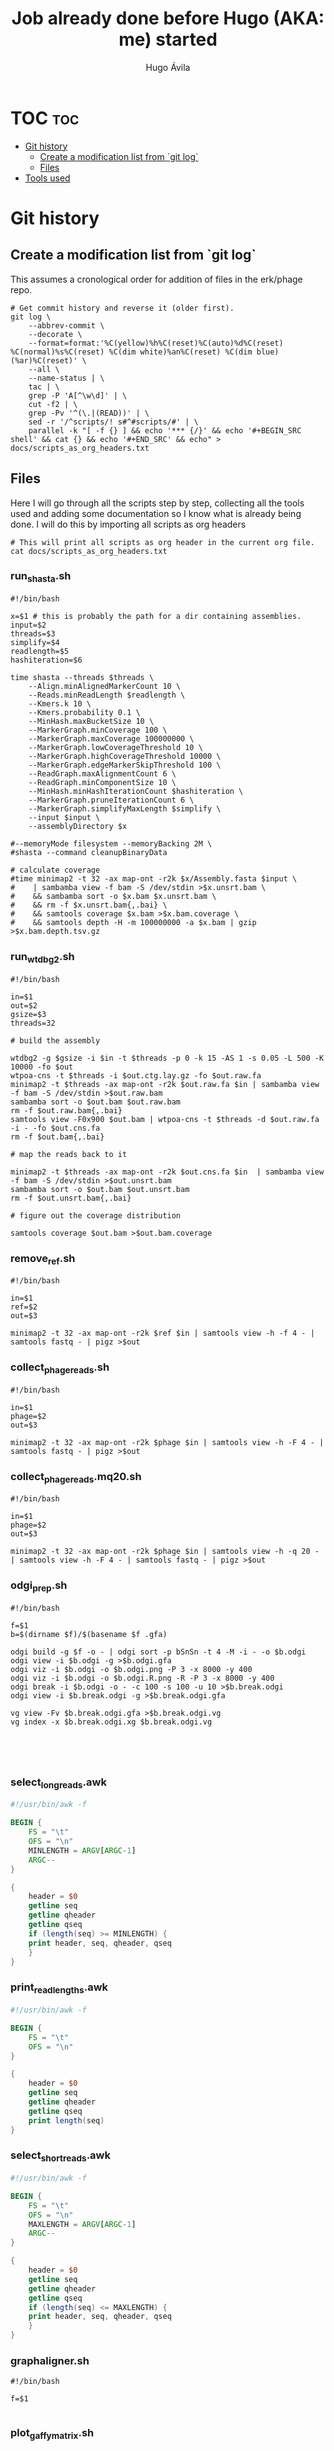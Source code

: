 #+TITLE: Job already done before Hugo (AKA: me) started
#+AUTHOR: Hugo Ávila
#+PROPERTY: header-args :results output replace :dir ../

* TOC :toc:
- [[#git-history][Git history]]
  - [[#create-a-modification-list-from-git-log][Create a modification list from `git log`]]
  - [[#files][Files]]
- [[#tools-used][Tools used]]

* Git history
** Create a modification list from `git log`
This assumes a cronological order for addition of files in the erk/phage repo.
#+BEGIN_SRC shell :results silent
# Get commit history and reverse it (older first).
git log \
    --abbrev-commit \
    --decorate \
    --format=format:'%C(yellow)%h%C(reset)%C(auto)%d%C(reset) %C(normal)%s%C(reset) %C(dim white)%an%C(reset) %C(dim blue)(%ar)%C(reset)' \
    --all \
    --name-status | \
    tac | \
    grep -P 'A[^\w\d]' | \
    cut -f2 | \
    grep -Pv '^(\.|(READ))' | \
    sed -r '/^scripts/! s#^#scripts/#' | \
    parallel -k "[ -f {} ] && echo '*** {/}' && echo '#+BEGIN_SRC shell' && cat {} && echo '#+END_SRC' && echo" > docs/scripts_as_org_headers.txt
#+END_SRC
** Files
Here I will go through all the scripts step by step, collecting all the tools used and adding some documentation so I know what is already being done. I will do this by importing all scripts as org headers
#+BEGIN_SRC shell
# This will print all scripts as org header in the current org file.
cat docs/scripts_as_org_headers.txt
#+END_SRC

*** run_shasta.sh
#+BEGIN_SRC shell
#!/bin/bash

x=$1 # this is probably the path for a dir containing assemblies.
input=$2
threads=$3
simplify=$4
readlength=$5
hashiteration=$6

time shasta --threads $threads \
    --Align.minAlignedMarkerCount 10 \
    --Reads.minReadLength $readlength \
    --Kmers.k 10 \
    --Kmers.probability 0.1 \
    --MinHash.maxBucketSize 10 \
    --MarkerGraph.minCoverage 100 \
    --MarkerGraph.maxCoverage 100000000 \
    --MarkerGraph.lowCoverageThreshold 10 \
    --MarkerGraph.highCoverageThreshold 10000 \
    --MarkerGraph.edgeMarkerSkipThreshold 100 \
    --ReadGraph.maxAlignmentCount 6 \
    --ReadGraph.minComponentSize 10 \
    --MinHash.minHashIterationCount $hashiteration \
    --MarkerGraph.pruneIterationCount 6 \
    --MarkerGraph.simplifyMaxLength $simplify \
    --input $input \
    --assemblyDirectory $x

#--memoryMode filesystem --memoryBacking 2M \
#shasta --command cleanupBinaryData

# calculate coverage
#time minimap2 -t 32 -ax map-ont -r2k $x/Assembly.fasta $input \
#    | sambamba view -f bam -S /dev/stdin >$x.unsrt.bam \
#    && sambamba sort -o $x.bam $x.unsrt.bam \
#    && rm -f $x.unsrt.bam{,.bai} \
#    && samtools coverage $x.bam >$x.bam.coverage \
#    && samtools depth -H -m 100000000 -a $x.bam | gzip >$x.bam.depth.tsv.gz
#+END_SRC

*** run_wtdbg2.sh
#+BEGIN_SRC shell
#!/bin/bash

in=$1
out=$2
gsize=$3
threads=32

# build the assembly

wtdbg2 -g $gsize -i $in -t $threads -p 0 -k 15 -AS 1 -s 0.05 -L 500 -K 10000 -fo $out
wtpoa-cns -t $threads -i $out.ctg.lay.gz -fo $out.raw.fa
minimap2 -t $threads -ax map-ont -r2k $out.raw.fa $in | sambamba view -f bam -S /dev/stdin >$out.raw.bam
sambamba sort -o $out.bam $out.raw.bam
rm -f $out.raw.bam{,.bai}
samtools view -F0x900 $out.bam | wtpoa-cns -t $threads -d $out.raw.fa -i - -fo $out.cns.fa
rm -f $out.bam{,.bai}

# map the reads back to it

minimap2 -t $threads -ax map-ont -r2k $out.cns.fa $in  | sambamba view -f bam -S /dev/stdin >$out.unsrt.bam
sambamba sort -o $out.bam $out.unsrt.bam
rm -f $out.unsrt.bam{,.bai}

# figure out the coverage distribution

samtools coverage $out.bam >$out.bam.coverage
#+END_SRC

*** remove_ref.sh
#+BEGIN_SRC shell
#!/bin/bash

in=$1
ref=$2
out=$3

minimap2 -t 32 -ax map-ont -r2k $ref $in | samtools view -h -f 4 - | samtools fastq - | pigz >$out
#+END_SRC

*** collect_phage_reads.sh
#+BEGIN_SRC shell
#!/bin/bash

in=$1
phage=$2
out=$3

minimap2 -t 32 -ax map-ont -r2k $phage $in | samtools view -h -F 4 - | samtools fastq - | pigz >$out
#+END_SRC

*** collect_phage_reads.mq20.sh
#+BEGIN_SRC shell
#!/bin/bash

in=$1
phage=$2
out=$3

minimap2 -t 32 -ax map-ont -r2k $phage $in | samtools view -h -q 20 - | samtools view -h -F 4 - | samtools fastq - | pigz >$out
#+END_SRC

*** odgi_prep.sh
#+BEGIN_SRC shell
#!/bin/bash

f=$1
b=$(dirname $f)/$(basename $f .gfa)

odgi build -g $f -o - | odgi sort -p bSnSn -t 4 -M -i - -o $b.odgi
odgi view -i $b.odgi -g >$b.odgi.gfa
odgi viz -i $b.odgi -o $b.odgi.png -P 3 -x 8000 -y 400
odgi viz -i $b.odgi -o $b.odgi.R.png -R -P 3 -x 8000 -y 400
odgi break -i $b.odgi -o - -c 100 -s 100 -u 10 >$b.break.odgi
odgi view -i $b.break.odgi -g >$b.break.odgi.gfa

vg view -Fv $b.break.odgi.gfa >$b.break.odgi.vg
vg index -x $b.break.odgi.xg $b.break.odgi.vg




#+END_SRC

*** select_long_reads.awk
#+BEGIN_SRC awk
#!/usr/bin/awk -f

BEGIN {
    FS = "\t"
    OFS = "\n"
    MINLENGTH = ARGV[ARGC-1]
    ARGC--
}

{
    header = $0
    getline seq
    getline qheader
    getline qseq
    if (length(seq) >= MINLENGTH) {
	print header, seq, qheader, qseq
    }
}

#+END_SRC

*** print_read_lengths.awk
#+BEGIN_SRC awk
#!/usr/bin/awk -f

BEGIN {
    FS = "\t"
    OFS = "\n"
}

{
    header = $0
    getline seq
    getline qheader
    getline qseq
    print length(seq)
}

#+END_SRC

*** select_short_reads.awk
#+BEGIN_SRC awk
#!/usr/bin/awk -f

BEGIN {
    FS = "\t"
    OFS = "\n"
    MAXLENGTH = ARGV[ARGC-1]
    ARGC--
}

{
    header = $0
    getline seq
    getline qheader
    getline qseq
    if (length(seq) <= MAXLENGTH) {
	print header, seq, qheader, qseq
    }
}

#+END_SRC

*** graphaligner.sh
#+BEGIN_SRC shell
#!/bin/bash

f=$1

#+END_SRC

*** plot_gaffy_matrix.sh
#+BEGIN_SRC shell
#!/usr/bin/Rscript

suppressPackageStartupMessages(
    {
        require(tidyverse)
        require(ape)
        require(phyclust)
        require(ggfortify)
        require(ggtree)
    })

args <- commandArgs(trailingOnly = TRUE)
input=args[1]
#keep_num=args[2]
output=args[2]

y <- read.delim(input)
#x <- subset(x, node.count > 10) # only keep apparently informative reads
#if (nrow(x) <= keep_num) {
#y <- x
#} else {
#   y <- sample_n(x, keep_num)
#}
y.matrix <- y[ , !names(y) %in% c("group.name","aln.name","query.length","node.count")]
y.dist <- dist(y.matrix)
y.tree <- nj(y.dist)
y.hclust <- hclust(y.dist)

pdf(paste(output, "hclust.pdf", sep="."), height=8, width=8)
plot(y.hclust)
dev.off()

ggplot(y.tree) + geom_tree()
ggsave(paste(output, "tree.pdf", sep="."), height=8, width=8)

.Color <- rainbow(13)[0:10]
pdf(paste(output, "phylo.p.pdf", sep="."), height=40, width=9)
plotnj(y.tree, X.class=as.numeric(y$group.name), type='p', main='phylogeny of 5-45kb nanopore reads for B1phi1 1st BL21\ncorrected against run1.B1phi1.i1 compressed assembly graph'); legend("bottomright", inset=0, title="Passage sample id", c(as.character(c(1:10))), fill=.Color, cex=0.8)
dev.off()

pdf(paste(output, "phylo.u.pdf", sep="."), height=9, width=9)
plotnj(y.tree, X.class=as.numeric(y$group.name), type='u', main='phylogeny of 5-45kb nanopore reads for B1phi1 1st BL21\ncorrected against run1.B1phi1.i1 compressed assembly graph'); legend("topleft", inset=0, title="Passage sample id", c(as.character(c(1:10))), fill=.Color, cex=0.8)
dev.off()

y.pca <- prcomp(y.matrix)
ggplot(y.pca$x, aes(x=PC1, y=PC2, color=group.name)) + geom_point()
ggsave(paste(output, "pca.PC1.PC2.pdf", sep="."), height=8, width=9)
ggplot(y.pca$x, aes(x=PC2, y=PC3, color=group.name)) + geom_point()
ggsave(paste(output, "pca.PC2.PC3.pdf", sep="."), height=8, width=9)
ggplot(y.pca$x, aes(x=PC3, y=PC4, color=group.name)) + geom_point()
ggsave(paste(output, "pca.PC3.PC4.pdf", sep="."), height=8, width=9)
ggplot(y.pca$x, aes(x=PC4, y=PC5, color=group.name)) + geom_point()
ggsave(paste(output, "pca.PC4.PC5.pdf", sep="."), height=8, width=9)
#+END_SRC

*** plot_gaffy_matrix_P1-P10.sh
#+BEGIN_SRC shell
#!/usr/bin/Rscript

suppressPackageStartupMessages(
    {
        require(tidyverse)
        require(ape)
        require(phyclust)
        require(ggfortify)
        require(ggtree)
    })

args <- commandArgs(trailingOnly = TRUE)
input=args[1]
#keep_num=args[2]
output=args[2]

y <- read.delim(input)
# correct factor order
y$group.name <- factor(as.character(y$group.name), levels=c("P1", "P2", "P3", "P4", "P5", "P6", "P7", "P8", "P9", "P10"))

#x <- subset(x, node.count > 10) # only keep apparently informative reads
#if (nrow(x) <= keep_num) {
#y <- x
#} else {
#   y <- sample_n(x, keep_num)
#}
ggplot(y, aes(x=query.length, color=group.name)) + geom_density() + scale_color_manual("passage",values=c(rainbow(12)[0:10], 'black'))
ggsave(paste(output, "query.length.density.pdf", sep="."), height=6, width=10)
ggplot(y, aes(x=query.length, fill=group.name)) + geom_histogram(binwidth=50) + scale_fill_manual("passage",values=c(rainbow(12)[0:10], 'black'))
ggsave(paste(output, "query.length.hist.pdf", sep="."), height=6, width=10)

y.matrix <- y[ , !names(y) %in% c("group.name","aln.name","query.length","node.count")]
y.dist <- dist(y.matrix)
y.tree <- nj(y.dist)
y.hclust <- hclust(y.dist)

pdf(paste(output, "hclust.pdf", sep="."), height=8, width=8)
plot(y.hclust)
dev.off()

ggtree(y.tree) %<+% data.frame(node=1:nrow(y.tree$edge), group.name=factor(c(as.character(y$group.name),rep("internal",nrow(y.tree$edge)-nrow(y))), levels=c(levels(y$group.name),"internal") )) + aes(color=group.name) + geom_tree() + scale_color_manual("passage",values=c(rainbow(12)[0:10], 'black'))
ggsave(paste(output, "ggtree.passage.pdf", sep="."), height=40, width=9)

# takes forever
#ggtree(y.tree, layout="unrooted") %<+% data.frame(node=1:nrow(y.tree$edge), group.name=factor(c(as.character(y$group.name),rep("internal",nrow(y.tree$edge)-nrow(y))), levels=c(levels(y$group.name),"internal") )) + aes(color=group.name) + geom_tree() + scale_color_manual("passage",values=c(rainbow(12)[0:10], 'black'))
#ggsave(paste(output, "ggtree.passage.unrooted.pdf", sep="."), height=40, width=9)

ggtree(y.tree) %<+% data.frame(node=1:nrow(y.tree$edge), query.length=c(y$query.length,rep(0,nrow(y.tree$edge)-nrow(y)))) + aes(color=query.length) + geom_tree()
ggsave(paste(output, "ggtree.query.length.pdf", sep="."), height=40, width=9)

ggtree(y.tree) %<+% data.frame(node=1:nrow(y.tree$edge), node.count=c(y$node.count,rep(0,nrow(y.tree$edge)-nrow(y)))) + aes(color=node.count) + geom_tree()
ggsave(paste(output, "ggtree.node.count.pdf", sep="."), height=40, width=9)

.Color <- rainbow(12)[0:10]
pdf(paste(output, "phylo.p.pdf", sep="."), height=40, width=9)
plotnj(y.tree, X.class=as.numeric(y$group.name), type='p', main='nanopore reads corrected against assembly graph'); legend("bottomright", inset=0, title="Passage sample id", c(as.character(c(1:10))), fill=.Color, cex=0.8)
dev.off()

pdf(paste(output, "phylo.u.pdf", sep="."), height=9, width=9)
plotnj(y.tree, X.class=as.numeric(y$group.name), type='u', main='nanopore reads corrected against assembly graph'); legend("topleft", inset=0, title="Passage sample id", c(as.character(c(1:10))), fill=.Color, cex=0.8)
dev.off()

y.pca <- prcomp(y.matrix)
y.pca.df <- as.data.frame(y.pca$x)
y.pca.df$group.name <- y$group.name
ggplot(y.pca.df, aes(x=PC1, y=PC2, color=group.name)) + geom_point() + scale_color_manual("passage",values=c(rainbow(12)[0:10], 'black'))
ggsave(paste(output, "pca.PC1.PC2.pdf", sep="."), height=8, width=9)
ggplot(y.pca.df, aes(x=PC2, y=PC3, color=group.name)) + geom_point() + scale_color_manual("passage",values=c(rainbow(12)[0:10], 'black'))
ggsave(paste(output, "pca.PC2.PC3.pdf", sep="."), height=8, width=9)
ggplot(y.pca.df, aes(x=PC3, y=PC4, color=group.name)) + geom_point() + scale_color_manual("passage",values=c(rainbow(12)[0:10], 'black'))
ggsave(paste(output, "pca.PC3.PC4.pdf", sep="."), height=8, width=9)
ggplot(y.pca.df, aes(x=PC4, y=PC5, color=group.name)) + geom_point() + scale_color_manual("passage",values=c(rainbow(12)[0:10], 'black'))
ggsave(paste(output, "pca.PC4.PC5.pdf", sep="."), height=8, width=9)
#+END_SRC

*** plot_gaffy_vectorized_P1-P10.sh
#+BEGIN_SRC shell
#!/usr/bin/Rscript

suppressPackageStartupMessages(
    {
        require(tidyverse)
        require(ape)
        require(phyclust)
        require(ggfortify)
        require(ggtree)
    })

args <- commandArgs(trailingOnly = TRUE)
input=args[1]
output=args[2]

v <- read.delim(input)
v$group.name <- factor(as.character(v$group.name), levels=c("P1", "P2", "P3", "P4", "P5", "P6", "P7", "P8", "P9", "P10"))
v$aln.id <- 1:nrow(v)

ggplot(v, aes(y=aln.id, x=node.id, color=group.name)) + geom_tile() + theme(panel.grid.major = element_blank(), panel.grid.minor = element_blank(), panel.background = element_rect(fill = 'black', colour = 'black')) + scale_color_manual("passage",values=c(rainbow(12)[0:10]))
ggsave(paste(output, "tile.group_name.black.pdf", sep="."), height=10, width=15)
ggsave(paste(output, "tile.group_name.black.png", sep="."), height=10, width=15)

ggplot(v, aes(y=query.length, x=node.id, color=group.name)) + geom_tile() +  theme(panel.grid.major = element_blank(), panel.grid.minor = element_blank(), panel.background = element_rect(fill = 'black', colour = 'black')) + scale_color_manual("passage",values=c(rainbow(12)[0:10]))
ggsave(paste(output, "tile.query_length.black.pdf", sep="."), height=10, width=15)
ggsave(paste(output, "tile.query_length.black.png", sep="."), height=10, width=15)
#+END_SRC

*** plot_odgi_paths_matrix_P1-P10+evolved.sh
#+BEGIN_SRC shell
#!/usr/bin/Rscript

suppressPackageStartupMessages(
    {
        require(tidyverse)
        require(ape)
        require(phyclust)
        require(ggfortify)
        require(ggtree)
    })

args <- commandArgs(trailingOnly = TRUE)
input=args[1]
#keep_num=args[2]
output=args[2]

y <- read.delim(input)
# correct factor order
y$group.name <- factor(as.character(y$group.name), levels=c("P1", "P2", "P3", "P4", "P5", "P6", "P7", "P8", "P9", "P10", "BL21_big", "BL21_small", "BL21_10", "LE_big", "LE_small", "LE_10"))

#x <- subset(x, node.count > 10) # only keep apparently informative reads
#if (nrow(x) <= keep_num) {
#y <- x
#} else {
#   y <- sample_n(x, keep_num)
#}
colfunc <- colorRampPalette(c("red", "yellow"))
phage.colors=c(colfunc(10), rainbow(8)[3:7])
phage.colors[11] <- "#B6FF00"
phage.colors[12] <- "#00FF7F"

ggplot(y, aes(x=path.length, color=group.name)) + geom_density() + scale_color_manual("passage",values=c(phage.colors, "black"))
ggsave(paste(output, "path.length.density.pdf", sep="."), height=6, width=10)
ggplot(y, aes(x=path.length, fill=group.name)) + geom_histogram(binwidth=50) + scale_fill_manual("passage",values=c(phage.colors, "black"))
ggsave(paste(output, "path.length.hist.pdf", sep="."), height=6, width=10)

y.matrix <- y[ , !names(y) %in% c("group.name","path.name","path.length","node.count")]
y.dist <- dist(y.matrix)
y.tree <- nj(y.dist)
y.hclust <- hclust(y.dist)

pdf(paste(output, "hclust.pdf", sep="."), height=8, width=8)
plot(y.hclust)
dev.off()

ggtree(y.tree) %<+% data.frame(node=1:nrow(y.tree$edge), group.name=factor(c(as.character(y$group.name),rep("internal",nrow(y.tree$edge)-nrow(y))), levels=c(levels(y$group.name),"internal") )) + aes(color=group.name) + geom_tree() + scale_color_manual("passage",values=c(phage.colors, "black"))
ggsave(paste(output, "ggtree.passage.pdf", sep="."), height=40, width=9)

ggtree(y.tree, layout="daylight") %<+% data.frame(node=1:nrow(y.tree$edge), group.name=factor(c(as.character(y$group.name),rep("internal",nrow(y.tree$edge)-nrow(y))), levels=c(levels(y$group.name),"internal"))) + aes(color=group.name) + scale_color_manual("passage",values=c(phage.colors, "black"))
ggsave(paste(output, "ggtree.passage.daylight.pdf", sep="."), height=10, width=10)

# takes forever
#ggtree(y.tree, layout="unrooted") %<+% data.frame(node=1:nrow(y.tree$edge), group.name=factor(c(as.character(y$group.name),rep("internal",nrow(y.tree$edge)-nrow(y))), levels=c(levels(y$group.name),"internal") )) + aes(color=group.name) + geom_tree() + scale_color_manual("passage",values=c(rainbow(12)[0:10], 'black'))
#ggsave(paste(output, "ggtree.passage.unrooted.pdf", sep="."), height=40, width=9)

ggtree(y.tree) %<+% data.frame(node=1:nrow(y.tree$edge), path.length=c(y$path.length,rep(0,nrow(y.tree$edge)-nrow(y)))) + aes(color=path.length) + geom_tree()
ggsave(paste(output, "ggtree.path.length.pdf", sep="."), height=40, width=9)

ggtree(y.tree) %<+% data.frame(node=1:nrow(y.tree$edge), node.count=c(y$node.count,rep(0,nrow(y.tree$edge)-nrow(y)))) + aes(color=node.count) + geom_tree()
ggsave(paste(output, "ggtree.node.count.pdf", sep="."), height=40, width=9)

.Color <- phage.colors #rainbow(12)[0:10]
pdf(paste(output, "phylo.p.pdf", sep="."), height=40, width=9)
plotnj(y.tree, X.class=as.numeric(y$group.name), type='p', main='nanopore reads corrected against assembly graph')
legend("bottomright", inset=0, title="Passage sample id",
       c(as.character(c(1:10)), "BL21_big", "BL21_10", "LE_big", "LE_small", "LE_10"), fill=.Color, cex=0.8)
dev.off()

pdf(paste(output, "phylo.u.pdf", sep="."), height=9, width=9)
plotnj(y.tree, X.class=as.numeric(y$group.name), type='u', main='nanopore reads corrected against assembly graph')
legend("bottomleft", inset=0, title="Passage sample id",
       c(as.character(c(1:10)), "BL21_big", "BL21_10", "LE_big", "LE_small", "LE_10"), fill=.Color, cex=0.8)
dev.off()

y.pca <- prcomp(y.matrix)
y.pca.df <- as.data.frame(y.pca$x)
y.pca.df$group.name <- y$group.name
ggplot(y.pca.df, aes(x=PC1, y=PC2, color=group.name)) + geom_point() + scale_color_manual("passage",values=phage.colors)
ggsave(paste(output, "pca.PC1.PC2.pdf", sep="."), height=8, width=9)
ggplot(y.pca.df, aes(x=PC2, y=PC3, color=group.name)) + geom_point() + scale_color_manual("passage",values=phage.colors)
ggsave(paste(output, "pca.PC2.PC3.pdf", sep="."), height=8, width=9)
ggplot(y.pca.df, aes(x=PC3, y=PC4, color=group.name)) + geom_point() + scale_color_manual("passage",values=phage.colors)
ggsave(paste(output, "pca.PC3.PC4.pdf", sep="."), height=8, width=9)
ggplot(y.pca.df, aes(x=PC4, y=PC5, color=group.name)) + geom_point() + scale_color_manual("passage",values=phage.colors)
ggsave(paste(output, "pca.PC4.PC5.pdf", sep="."), height=8, width=9)
#+END_SRC

*** plot_gaffy_matrix_P1-P10+evolved.sh
#+BEGIN_SRC shell
#!/usr/bin/Rscript

suppressPackageStartupMessages(
    {
        require(tidyverse)
        require(ape)
        require(phyclust)
        require(ggfortify)
        require(ggtree)
    })

args <- commandArgs(trailingOnly = TRUE)
input=args[1]
#keep_num=args[2]
output=args[2]

y <- read.delim(input)
# correct factor order
y$group.name <- factor(as.character(y$group.name), levels=c("P1", "P2", "P3", "P4", "P5", "P6", "P7", "P8", "P9", "P10", "BL21_big", "BL21_small", "BL21_10", "LE_big", "LE_small", "LE_10"))

#x <- subset(x, node.count > 10) # only keep apparently informative reads
#if (nrow(x) <= keep_num) {
#y <- x
#} else {
#   y <- sample_n(x, keep_num)
#}
colfunc <- colorRampPalette(c("red", "yellow"))
phage.colors=c(colfunc(10), rainbow(8)[3:7])

ggplot(y, aes(x=query.length, color=group.name)) + geom_density() + scale_color_manual("passage",values=c(phage.colors, "black"))
ggsave(paste(output, "query.length.density.pdf", sep="."), height=6, width=10)
ggplot(y, aes(x=query.length, fill=group.name)) + geom_histogram(binwidth=50) + scale_fill_manual("passage",values=c(phage.colors, "black"))
ggsave(paste(output, "query.length.hist.pdf", sep="."), height=6, width=10)

y.matrix <- y[ , !names(y) %in% c("group.name","aln.name","query.length","node.count")]
y.dist <- dist(y.matrix)
y.tree <- nj(y.dist)
y.hclust <- hclust(y.dist)

pdf(paste(output, "hclust.pdf", sep="."), height=8, width=8)
plot(y.hclust)
dev.off()

ggtree(y.tree) %<+% data.frame(node=1:nrow(y.tree$edge), group.name=factor(c(as.character(y$group.name),rep("internal",nrow(y.tree$edge)-nrow(y))), levels=c(levels(y$group.name),"internal") )) + aes(color=group.name) + geom_tree() + scale_color_manual("passage",values=c(phage.colors, "black"))
ggsave(paste(output, "ggtree.passage.pdf", sep="."), height=40, width=9)

# takes forever
#ggtree(y.tree, layout="unrooted") %<+% data.frame(node=1:nrow(y.tree$edge), group.name=factor(c(as.character(y$group.name),rep("internal",nrow(y.tree$edge)-nrow(y))), levels=c(levels(y$group.name),"internal") )) + aes(color=group.name) + geom_tree() + scale_color_manual("passage",values=c(rainbow(12)[0:10], 'black'))
#ggsave(paste(output, "ggtree.passage.unrooted.pdf", sep="."), height=40, width=9)

ggtree(y.tree) %<+% data.frame(node=1:nrow(y.tree$edge), query.length=c(y$query.length,rep(0,nrow(y.tree$edge)-nrow(y)))) + aes(color=query.length) + geom_tree()
ggsave(paste(output, "ggtree.query.length.pdf", sep="."), height=40, width=9)

ggtree(y.tree) %<+% data.frame(node=1:nrow(y.tree$edge), node.count=c(y$node.count,rep(0,nrow(y.tree$edge)-nrow(y)))) + aes(color=node.count) + geom_tree()
ggsave(paste(output, "ggtree.node.count.pdf", sep="."), height=40, width=9)

.Color <- phage.colors #rainbow(12)[0:10]
pdf(paste(output, "phylo.p.pdf", sep="."), height=40, width=9)
plotnj(y.tree, X.class=as.numeric(y$group.name), type='p', main='nanopore reads corrected against assembly graph')
legend("bottomright", inset=0, title="Passage sample id",
       c(as.character(c(1:10)), "BL21_big", "BL21_10", "LE_big", "LE_small", "LE_10"), fill=.Color, cex=0.8)
dev.off()

pdf(paste(output, "phylo.u.pdf", sep="."), height=9, width=9)
plotnj(y.tree, X.class=as.numeric(y$group.name), type='u', main='nanopore reads corrected against assembly graph')
legend("bottomright", inset=0, title="Passage sample id",
       c(as.character(c(1:10)), "BL21_big", "BL21_10", "LE_big", "LE_small", "LE_10"), fill=.Color, cex=0.8)
dev.off()

y.pca <- prcomp(y.matrix)
y.pca.df <- as.data.frame(y.pca$x)
y.pca.df$group.name <- y$group.name
ggplot(y.pca.df, aes(x=PC1, y=PC2, color=group.name)) + geom_point() + scale_color_manual("passage",values=phage.colors)
ggsave(paste(output, "pca.PC1.PC2.pdf", sep="."), height=8, width=9)
ggplot(y.pca.df, aes(x=PC2, y=PC3, color=group.name)) + geom_point() + scale_color_manual("passage",values=phage.colors)
ggsave(paste(output, "pca.PC2.PC3.pdf", sep="."), height=8, width=9)
ggplot(y.pca.df, aes(x=PC3, y=PC4, color=group.name)) + geom_point() + scale_color_manual("passage",values=phage.colors)
ggsave(paste(output, "pca.PC3.PC4.pdf", sep="."), height=8, width=9)
ggplot(y.pca.df, aes(x=PC4, y=PC5, color=group.name)) + geom_point() + scale_color_manual("passage",values=phage.colors)
ggsave(paste(output, "pca.PC4.PC5.pdf", sep="."), height=8, width=9)
#+END_SRC

#+end_example


* Tools used
- vg
- odgi
- pggb
- shasta
- samtools
- minimap2
- wtdbg2
- wtpoa-cns
- R lang
  - tidyverse
  - ape
  - phyclust
  - ggfortify
  - ggtree
